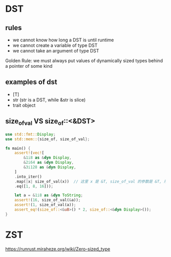 * DST
** rules
+ we cannot know how long a DST is until runtime
+ we cannot create a variable of type DST
+ we cannot take an argument of type DST

Golden Rule: we must always put values of dynamically sized types behind a pointer of some kind

** examples of dst
+ [T]
+ str (str is a DST, while &str is slice)
+ trait object

** size_of_val VS size_of::<&DST>
#+begin_src rust
use std::fmt::Display;
use std::mem::{size_of, size_of_val};

fn main() {
    assert!(vec![
        &1i8 as &dyn Display,
        &2i64 as &dyn Display,
        &3i128 as &dyn Display,
    ]
    .into_iter()
    .map(|x| size_of_val(x))  // 这里 x 是 &T, size_of_val 的参数是 &T, 所以计算的是 T 的大小
    .eq([1, 8, 16]));

    let a = &1i8 as &dyn ToString;
    assert!(16, size_of_val(&a));
    assert!(1, size_of_val(a));
    assert_eq!(size_of::<&u8>() * 2, size_of::<&dyn Display>());
}
#+end_src

* ZST
https://runrust.miraheze.org/wiki/Zero-sized_type
